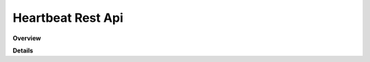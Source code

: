 Heartbeat Rest Api
==================

**Overview**

.. qrefflask:: rucio.web.rest.flaskapi.v1.heartbeats:make_doc()
     :undoc-static:

**Details**
     
.. autoflask:: rucio.web.rest.flaskapi.v1.heartbeats:make_doc()
     :undoc-static:
